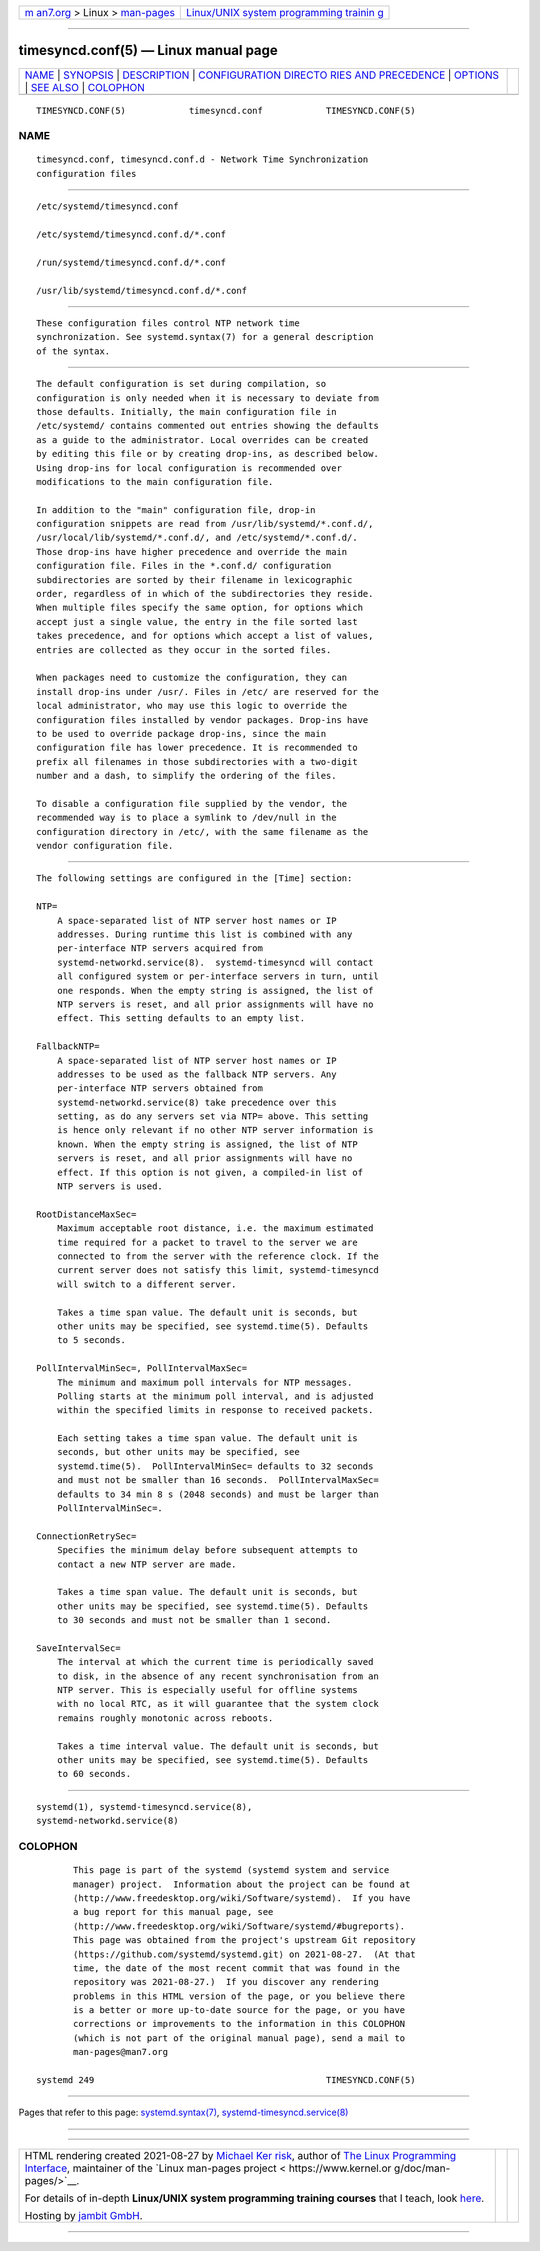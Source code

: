 .. container:: page-top

.. container:: nav-bar

   +----------------------------------+----------------------------------+
   | `m                               | `Linux/UNIX system programming   |
   | an7.org <../../../index.html>`__ | trainin                          |
   | > Linux >                        | g <http://man7.org/training/>`__ |
   | `man-pages <../index.html>`__    |                                  |
   +----------------------------------+----------------------------------+

--------------

timesyncd.conf(5) — Linux manual page
=====================================

+-----------------------------------+-----------------------------------+
| `NAME <#NAME>`__ \|               |                                   |
| `SYNOPSIS <#SYNOPSIS>`__ \|       |                                   |
| `DESCRIPTION <#DESCRIPTION>`__ \| |                                   |
| `CONFIGURATION DIRECTO            |                                   |
| RIES AND PRECEDENCE <#CONFIGURATI |                                   |
| ON_DIRECTORIES_AND_PRECEDENCE>`__ |                                   |
| \| `OPTIONS <#OPTIONS>`__ \|      |                                   |
| `SEE ALSO <#SEE_ALSO>`__ \|       |                                   |
| `COLOPHON <#COLOPHON>`__          |                                   |
+-----------------------------------+-----------------------------------+
| .. container:: man-search-box     |                                   |
+-----------------------------------+-----------------------------------+

::

   TIMESYNCD.CONF(5)            timesyncd.conf            TIMESYNCD.CONF(5)

NAME
-------------------------------------------------

::

          timesyncd.conf, timesyncd.conf.d - Network Time Synchronization
          configuration files


---------------------------------------------------------

::

          /etc/systemd/timesyncd.conf

          /etc/systemd/timesyncd.conf.d/*.conf

          /run/systemd/timesyncd.conf.d/*.conf

          /usr/lib/systemd/timesyncd.conf.d/*.conf


---------------------------------------------------------------

::

          These configuration files control NTP network time
          synchronization. See systemd.syntax(7) for a general description
          of the syntax.


-------------------------------------------------------------------------------------------------------------------------

::

          The default configuration is set during compilation, so
          configuration is only needed when it is necessary to deviate from
          those defaults. Initially, the main configuration file in
          /etc/systemd/ contains commented out entries showing the defaults
          as a guide to the administrator. Local overrides can be created
          by editing this file or by creating drop-ins, as described below.
          Using drop-ins for local configuration is recommended over
          modifications to the main configuration file.

          In addition to the "main" configuration file, drop-in
          configuration snippets are read from /usr/lib/systemd/*.conf.d/,
          /usr/local/lib/systemd/*.conf.d/, and /etc/systemd/*.conf.d/.
          Those drop-ins have higher precedence and override the main
          configuration file. Files in the *.conf.d/ configuration
          subdirectories are sorted by their filename in lexicographic
          order, regardless of in which of the subdirectories they reside.
          When multiple files specify the same option, for options which
          accept just a single value, the entry in the file sorted last
          takes precedence, and for options which accept a list of values,
          entries are collected as they occur in the sorted files.

          When packages need to customize the configuration, they can
          install drop-ins under /usr/. Files in /etc/ are reserved for the
          local administrator, who may use this logic to override the
          configuration files installed by vendor packages. Drop-ins have
          to be used to override package drop-ins, since the main
          configuration file has lower precedence. It is recommended to
          prefix all filenames in those subdirectories with a two-digit
          number and a dash, to simplify the ordering of the files.

          To disable a configuration file supplied by the vendor, the
          recommended way is to place a symlink to /dev/null in the
          configuration directory in /etc/, with the same filename as the
          vendor configuration file.


-------------------------------------------------------

::

          The following settings are configured in the [Time] section:

          NTP=
              A space-separated list of NTP server host names or IP
              addresses. During runtime this list is combined with any
              per-interface NTP servers acquired from
              systemd-networkd.service(8).  systemd-timesyncd will contact
              all configured system or per-interface servers in turn, until
              one responds. When the empty string is assigned, the list of
              NTP servers is reset, and all prior assignments will have no
              effect. This setting defaults to an empty list.

          FallbackNTP=
              A space-separated list of NTP server host names or IP
              addresses to be used as the fallback NTP servers. Any
              per-interface NTP servers obtained from
              systemd-networkd.service(8) take precedence over this
              setting, as do any servers set via NTP= above. This setting
              is hence only relevant if no other NTP server information is
              known. When the empty string is assigned, the list of NTP
              servers is reset, and all prior assignments will have no
              effect. If this option is not given, a compiled-in list of
              NTP servers is used.

          RootDistanceMaxSec=
              Maximum acceptable root distance, i.e. the maximum estimated
              time required for a packet to travel to the server we are
              connected to from the server with the reference clock. If the
              current server does not satisfy this limit, systemd-timesyncd
              will switch to a different server.

              Takes a time span value. The default unit is seconds, but
              other units may be specified, see systemd.time(5). Defaults
              to 5 seconds.

          PollIntervalMinSec=, PollIntervalMaxSec=
              The minimum and maximum poll intervals for NTP messages.
              Polling starts at the minimum poll interval, and is adjusted
              within the specified limits in response to received packets.

              Each setting takes a time span value. The default unit is
              seconds, but other units may be specified, see
              systemd.time(5).  PollIntervalMinSec= defaults to 32 seconds
              and must not be smaller than 16 seconds.  PollIntervalMaxSec=
              defaults to 34 min 8 s (2048 seconds) and must be larger than
              PollIntervalMinSec=.

          ConnectionRetrySec=
              Specifies the minimum delay before subsequent attempts to
              contact a new NTP server are made.

              Takes a time span value. The default unit is seconds, but
              other units may be specified, see systemd.time(5). Defaults
              to 30 seconds and must not be smaller than 1 second.

          SaveIntervalSec=
              The interval at which the current time is periodically saved
              to disk, in the absence of any recent synchronisation from an
              NTP server. This is especially useful for offline systems
              with no local RTC, as it will guarantee that the system clock
              remains roughly monotonic across reboots.

              Takes a time interval value. The default unit is seconds, but
              other units may be specified, see systemd.time(5). Defaults
              to 60 seconds.


---------------------------------------------------------

::

          systemd(1), systemd-timesyncd.service(8),
          systemd-networkd.service(8)

COLOPHON
---------------------------------------------------------

::

          This page is part of the systemd (systemd system and service
          manager) project.  Information about the project can be found at
          ⟨http://www.freedesktop.org/wiki/Software/systemd⟩.  If you have
          a bug report for this manual page, see
          ⟨http://www.freedesktop.org/wiki/Software/systemd/#bugreports⟩.
          This page was obtained from the project's upstream Git repository
          ⟨https://github.com/systemd/systemd.git⟩ on 2021-08-27.  (At that
          time, the date of the most recent commit that was found in the
          repository was 2021-08-27.)  If you discover any rendering
          problems in this HTML version of the page, or you believe there
          is a better or more up-to-date source for the page, or you have
          corrections or improvements to the information in this COLOPHON
          (which is not part of the original manual page), send a mail to
          man-pages@man7.org

   systemd 249                                            TIMESYNCD.CONF(5)

--------------

Pages that refer to this page:
`systemd.syntax(7) <../man7/systemd.syntax.7.html>`__, 
`systemd-timesyncd.service(8) <../man8/systemd-timesyncd.service.8.html>`__

--------------

--------------

.. container:: footer

   +-----------------------+-----------------------+-----------------------+
   | HTML rendering        |                       | |Cover of TLPI|       |
   | created 2021-08-27 by |                       |                       |
   | `Michael              |                       |                       |
   | Ker                   |                       |                       |
   | risk <https://man7.or |                       |                       |
   | g/mtk/index.html>`__, |                       |                       |
   | author of `The Linux  |                       |                       |
   | Programming           |                       |                       |
   | Interface <https:     |                       |                       |
   | //man7.org/tlpi/>`__, |                       |                       |
   | maintainer of the     |                       |                       |
   | `Linux man-pages      |                       |                       |
   | project <             |                       |                       |
   | https://www.kernel.or |                       |                       |
   | g/doc/man-pages/>`__. |                       |                       |
   |                       |                       |                       |
   | For details of        |                       |                       |
   | in-depth **Linux/UNIX |                       |                       |
   | system programming    |                       |                       |
   | training courses**    |                       |                       |
   | that I teach, look    |                       |                       |
   | `here <https://ma     |                       |                       |
   | n7.org/training/>`__. |                       |                       |
   |                       |                       |                       |
   | Hosting by `jambit    |                       |                       |
   | GmbH                  |                       |                       |
   | <https://www.jambit.c |                       |                       |
   | om/index_en.html>`__. |                       |                       |
   +-----------------------+-----------------------+-----------------------+

--------------

.. container:: statcounter

   |Web Analytics Made Easy - StatCounter|

.. |Cover of TLPI| image:: https://man7.org/tlpi/cover/TLPI-front-cover-vsmall.png
   :target: https://man7.org/tlpi/
.. |Web Analytics Made Easy - StatCounter| image:: https://c.statcounter.com/7422636/0/9b6714ff/1/
   :class: statcounter
   :target: https://statcounter.com/
